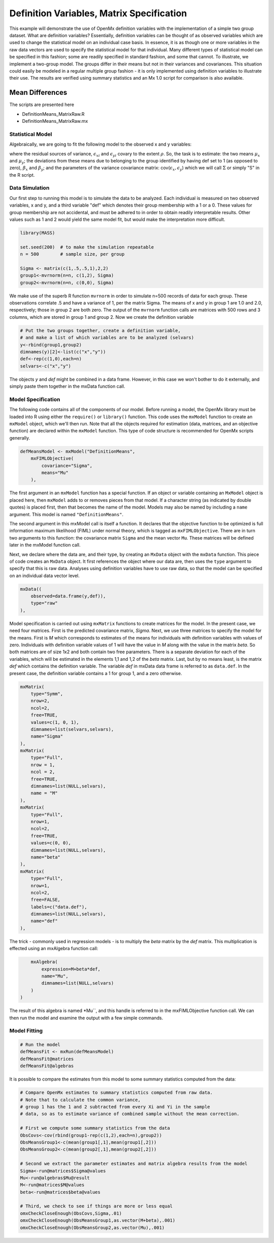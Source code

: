 Definition Variables, Matrix Specification
==========================================

This example will demonstrate the use of OpenMx definition variables with the implementation of a simple two group dataset.  What are definition variables?  Essentially, definition variables can be thought of as observed variables which are used to change the statistical model on an individual case basis.  In essence, it is as though one or more variables in the raw data vectors are used to specify the statistical model for that individual.  Many different types of statistical model can be specified in this fashion; some  are readily specified in standard fashion, and some that cannot.  To illustrate, we implement a two-group model.  The groups differ in their means but not in their variances and covariances.  This situation could easily be modeled in a regular multiple group fashion - it is only implemented using definition variables to illustrate their use.  The results are verified using summary statistics and an Mx 1.0 script for comparison is also available.

Mean Differences
----------------

The scripts are presented here

* DefinitionMeans_MatrixRaw.R
* DefinitionMeans_MatrixRaw.mx

Statistical Model
^^^^^^^^^^^^^^^^^

Algebraically, we are going to fit the following model to the observed x and y variables:

.. math::
   :nowrap:
   
   \begin{eqnarray*} 
   x_{i} = \mu_{x} + \beta_x * def + \epsilon_{xi}
   y_{i} = \mu_{y} + \beta_y * def + \epsilon_{yi}
   \end{eqnarray*}

where the residual sources of variance, :math:`\epsilon_{xi}` and :math:`\epsilon_{yi}` covary to the extent :math:`\rho`.  So, the task is to estimate: the two means :math:`\mu_{x}` and :math:`\mu_{y}`; the deviations from these means due to belonging to the group identified by having def set to 1 (as opposed to zero), :math:`\beta_{x}` and :math:`\beta_{y}`; and the parameters of the variance covariance matrix: cov(:math:`\epsilon_{x},\epsilon_{y}`) which we will call :math:`\Sigma` or simply "S" in the R script.

Data Simulation
^^^^^^^^^^^^^^^

Our first step to running this model is to simulate the data to be analyzed. Each individual is measured on two observed variables, x and y, and a third variable "def" which denotes their group membership with a 1 or a 0.  These values for group membership are not accidental, and must be adhered to in order to obtain readily interpretable results.  Other values such as 1 and 2 would yield the same model fit, but would make the interpretation more difficult.  

.. code-block:: r

    library(MASS) 

    set.seed(200)  # to make the simulation repeatable
    n = 500        # sample size, per group

    Sigma <- matrix(c(1,.5,.5,1),2,2)
    group1<-mvrnorm(n=n, c(1,2), Sigma)
    group2<-mvrnorm(n=n, c(0,0), Sigma)

We make use of the superb R function ``mvrnorm`` in order to simulate n=500 records of data for each group.  These observations correlate .5 and have a variance of 1, per the matrix Sigma.  The means of x and y in group 1 are 1.0 and 2.0, respectively; those in group 2 are both zero.  The output of the ``mvrnorm`` function calls are matrices with 500 rows and 3 columns, which are stored in group 1 and group 2.  Now we create the definition variable

.. code-block:: r

    # Put the two groups together, create a definition variable, 
    # and make a list of which variables are to be analyzed (selvars)
    y<-rbind(group1,group2)
    dimnames(y)[2]<-list(c("x","y"))
    def<-rep(c(1,0),each=n)
    selvars<-c("x","y")

The objects *y* and *def* might be combined in a data frame.  However, in this case we won't bother to do it externally, and simply paste them together in the mxData function call.

Model Specification
^^^^^^^^^^^^^^^^^^^

The following code contains all of the components of our model. Before running a model, the OpenMx library must be loaded into R using either the ``require()`` or ``library()`` function. This code uses the ``mxModel`` function to create an ``mxModel`` object, which we'll then run.  Note that all the objects required for estimation (data, matrices, and an objective function) are declared within the ``mxModel`` function.  This type of code structure is recommended for OpenMx scripts generally.

.. code-block:: r

    defMeansModel <- mxModel("DefinitionMeans", 
        mxFIMLObjective(
            covariance="Sigma",
            means="Mu"
        ), 

The first argument in an ``mxModel`` function has a special function. If an object or variable containing an ``MxModel`` object is placed here, then ``mxModel`` adds to or removes pieces from that model. If a character string (as indicated by double quotes) is placed first, then that becomes the name of the model. Models may also be named by including a ``name`` argument. This model is named ``"DefinitionMeans"``.

The second argument in this mxModel call is itself a function. It declares that the objective function to be optimized is full information maximum likelihood (FIML) under normal theory, which is tagged as ``mxFIMLObjective``.  There are in turn two arguments to this function: the covariance matrix ``Sigma`` and the mean vector ``Mu``.  These matrices will be defined later in the mxModel function call.

Next, we declare where the data are, and their type, by creating an ``MxData`` object with the ``mxData`` function.
This piece of code creates an ``MxData`` object. It first references the object where our data are, then uses the ``type`` argument to specify that this is raw data. Analyses using definition variables have to use raw data, so that the model can be specified on an individual data vector level.

.. code-block:: r

        mxData((
            observed=data.frame(y,def)), 
            type="raw"
        ),

Model specification is carried out using ``mxMatrix`` functions to create matrices for the model. In the present case, we need four matrices.  First is the predicted covariance matrix, *Sigma*.  Next, we use three matrices to specify the model for the means.  First is *M* which corresponds to estimates of the means for individuals with definition variables with values of zero.  Individuals with definition variable values of 1 will have the value in *M* along with the value in the matrix *beta*.  So both matrices are of size 1x2 and both contain two free parameters.  There is a separate deviation for each of the variables, which will be estimated in the elements 1,1 and 1,2 of the *beta* matrix.  Last, but by no means least, is the matrix *def* which contains the definition variable.  The variable *def* in mxData data frame is referred to as ``data.def``.  In the present case, the definition variable contains a 1 for group 1, and a zero otherwise.  

.. code-block:: r

        mxMatrix(
            type="Symm", 
            nrow=2, 
            ncol=2, 
            free=TRUE, 
            values=c(1, 0, 1), 
            dimnames=list(selvars,selvars), 
            name="Sigma"
        ),
        mxMatrix(
            type="Full", 
            nrow = 1, 
            ncol = 2, 
            free=TRUE, 
            dimnames=list(NULL,selvars), 
            name = "M"
        ),
        mxMatrix(
            type="Full", 
            nrow=1, 
            ncol=2, 
            free=TRUE, 
            values=c(0, 0),
            dimnames=list(NULL,selvars), 
            name="beta"
        ),
        mxMatrix(
            type="Full", 
            nrow=1, 
            ncol=2, 
            free=FALSE, 
            labels=c("data.def"),
            dimnames=list(NULL,selvars), 
            name="def"
        ),

The trick - commonly used in regression models - is to multiply the *beta* matrix by the *def* matrix.  This multiplication is effected using an mxAlgebra function call:

.. code-block:: r

        mxAlgebra(
            expression=M+beta*def, 
            name="Mu", 
            dimnames=list(NULL,selvars)
        )
    )

The result of this algebra is named *Mu``, and this handle is referred to in the mxFIMLObjective function call.  We can then run the model and examine the output with a few simple commands.

Model Fitting
^^^^^^^^^^^^^^

.. code-block:: r

    # Run the model
    defMeansFit <- mxRun(defMeansModel)
    defMeansFit@matrices
    defMeansFit@algebras

It is possible to compare the estimates from this model to some summary statistics computed from the data:

.. code-block:: r

    # Compare OpenMx estimates to summary statistics computed from raw data.
    # Note that to calculate the common variance, 
    # group 1 has the 1 and 2 subtracted from every Xi and Yi in the sample
    # data, so as to estimate variance of combined sample without the mean correction.
 
    # First we compute some summary statistics from the data
    ObsCovs<-cov(rbind(group1-rep(c(1,2),each=n),group2))
    ObsMeansGroup1<-c(mean(group1[,1],mean(group1[,2]))
    ObsMeansGroup2<-c(mean(group2[,1],mean(group2[,2]))
 
    # Second we extract the parameter estimates and matrix algebra results from the model
    Sigma<-run@matrices$Sigma@values
    Mu<-run@algebras$Mu@result
    M<-run@matrices$M@values
    beta<-run@matrices$beta@values
 
    # Third, we check to see if things are more or less equal
    omxCheckCloseEnough(ObsCovs,Sigma,.01)
    omxCheckCloseEnough(ObsMeansGroup1,as.vector(M+beta),.001)
    omxCheckCloseEnough(ObsMeansGroup2,as.vector(Mu),.001)


